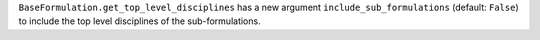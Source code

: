 ``BaseFormulation.get_top_level_disciplines`` has a new argument ``include_sub_formulations`` (default: ``False``) to include the top level disciplines of the sub-formulations.
